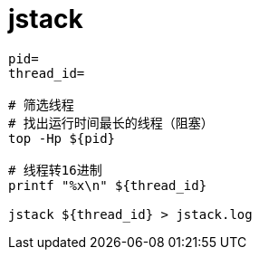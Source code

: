 
= jstack

[source,shell]
----

pid=
thread_id=

# 筛选线程
# 找出运行时间最长的线程（阻塞）
top -Hp ${pid}

# 线程转16进制
printf "%x\n" ${thread_id}

jstack ${thread_id} > jstack.log

----
